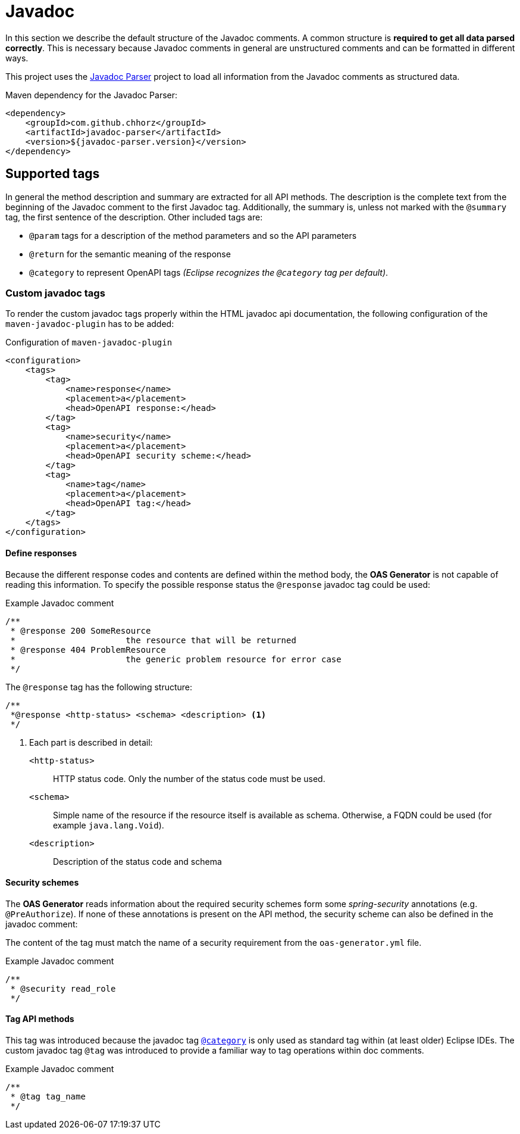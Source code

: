= Javadoc

In this section we describe the default structure of the Javadoc comments.
A common structure is *required to get all data parsed correctly*.
This is necessary because Javadoc comments in general are unstructured comments and can be formatted in different ways.

This project uses the link:https://github.com/chhorz/javadoc-parser[Javadoc Parser] project to load all information from the Javadoc comments as structured data.

.Maven dependency for the Javadoc Parser:
[source,xml]
----
<dependency>
    <groupId>com.github.chhorz</groupId>
    <artifactId>javadoc-parser</artifactId>
    <version>${javadoc-parser.version}</version>
</dependency>
----

== Supported tags

In general the method description and summary are extracted for all API methods.
The description is the complete text from the beginning of the Javadoc comment to the first Javadoc tag.
Additionally, the summary is, unless not marked with the `@summary` tag, the first sentence of the description.
Other included tags are:

* `@param` tags for a description of the method parameters and so the API parameters
* `@return` for the semantic meaning of the response
* [[category_tag]] `@category` to represent OpenAPI tags _(Eclipse recognizes the `@category` tag per default)_.

=== Custom javadoc tags

To render the custom javadoc tags properly within the HTML javadoc api documentation, the following configuration of the `maven-javadoc-plugin` has to be added:

.Configuration of `maven-javadoc-plugin`
[source,xml]
----
<configuration>
    <tags>
        <tag>
            <name>response</name>
            <placement>a</placement>
            <head>OpenAPI response:</head>
        </tag>
        <tag>
            <name>security</name>
            <placement>a</placement>
            <head>OpenAPI security scheme:</head>
        </tag>
        <tag>
            <name>tag</name>
            <placement>a</placement>
            <head>OpenAPI tag:</head>
        </tag>
    </tags>
</configuration>
----

==== Define responses

Because the different response codes and contents are defined within the method body, the *OAS Generator* is not capable of reading this information.
To specify the possible response status the `@response` javadoc tag could be used:

.Example Javadoc comment
[source,java]
----
/**
 * @response 200 SomeResource
 *                      the resource that will be returned
 * @response 404 ProblemResource
 *                      the generic problem resource for error case
 */
----

The `@response` tag has the following structure:

[source,java]
----
/**
 *@response <http-status> <schema> <description> <1>
 */
----

<1> Each part is described in detail:
`<http-status>`:: HTTP status code.
Only the number of the status code must be used.
`<schema>`:: Simple name of the resource if the resource itself is available as schema.
Otherwise, a FQDN could be used (for example `java.lang.Void`).
`<description>`:: Description of the status code and schema

==== Security schemes

The *OAS Generator* reads information about the required security schemes form some _spring-security_ annotations (e.g. `@PreAuthorize`).
If none of these annotations is present on the API method, the security scheme can also be defined in the javadoc comment:

The content of the tag must match the name of a security requirement from the `oas-generator.yml` file.

.Example Javadoc comment
[source,java]
----
/**
 * @security read_role
 */
----

==== Tag API methods

This tag was introduced because the javadoc tag <<category_tag,`@category`>> is only used as standard tag within (at least older) Eclipse IDEs.
The custom javadoc tag `@tag` was introduced to provide a familiar way to tag operations within doc comments.

.Example Javadoc comment
[source,java]
----
/**
 * @tag tag_name
 */
----
